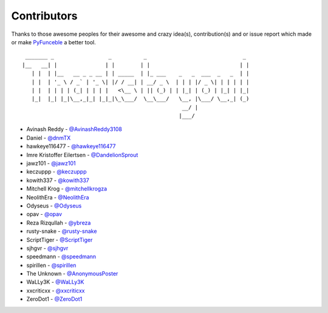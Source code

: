 Contributors
============

Thanks to those awesome peoples for their awesome and crazy idea(s),
contribution(s) and or issue report which made or make `PyFunceble`_ a better tool.

::

    _______ _                 _          _                              _
   |__   __| |               | |        | |                            | |
      | |  | |__   __ _ _ __ | | _____  | |_ ___    _   _  ___  _   _  | |
      | |  | '_ \ / _` | '_ \| |/ / __| | __/ _ \  | | | |/ _ \| | | | | |
      | |  | | | | (_| | | | |   <\__ \ | || (_) | | |_| | (_) | |_| | |_|
      |_|  |_| |_|\__,_|_| |_|_|\_\___/  \__\___/   \__, |\___/ \__,_| (_)
                                                     __/ |
                                                    |___/

-   Avinash Reddy - `@AvinashReddy3108`_
-   Daniel - `@dnmTX`_
-   hawkeye116477 - `@hawkeye116477`_
-   Imre Kristoffer Eilertsen - `@DandelionSprout`_
-   jawz101 - `@jawz101`_
-   keczuppp - `@keczuppp`_
-   kowith337 - `@kowith337`_
-   Mitchell Krog - `@mitchellkrogza`_
-   NeolithEra - `@NeolithEra`_
-   Odyseus - `@Odyseus`_
-   opav - `@opav`_
-   Reza Rizqullah - `@ybreza`_
-   rusty-snake - `@rusty-snake`_
-   ScriptTiger - `@ScriptTiger`_
-   sjhgvr - `@sjhgvr`_
-   speedmann - `@speedmann`_
-   spirillen - `@spirillen`_
-   The Unknown - `@AnonymousPoster`_
-   WaLLy3K - `@WaLLy3K`_
-   xxcriticxx - `@xxcriticxx`_
-   ZeroDot1 - `@ZeroDot1`_

.. _@AnonymousPoster: https://github.com/AnonymousPoster
.. _@AvinashReddy3108: https://github.com/AvinashReddy3108
.. _@DandelionSprout: https://github.com/DandelionSprout
.. _@dnmTX: https://github.com/dnmTX
.. _@hawkeye116477: https://github.com/hawkeye116477
.. _@jawz101: https://github.com/jawz101
.. _@keczuppp: https://github.com/keczuppp
.. _@kowith337: https://github.com/kowith337
.. _@mitchellkrogza: https://github.com/mitchellkrogza
.. _@NeolithEra: https://github.com/NeolithEra
.. _@Odyseus: https://github.com/Odyseus
.. _@opav: https://github.com/opav
.. _@rusty-snake: https://github.com/rusty-snake
.. _@ScriptTiger: https://github.com/ScriptTiger
.. _@sjhgvr: https://github.com/sjhgvr
.. _@speedmann: https://github.com/speedmann
.. _@spirillen: https://github.com/spirillen
.. _@Wally3K: https://github.com/WaLLy3K
.. _@xxcriticxx: https://github.com/xxcriticxx
.. _@ybreza: https://github.com/ybreza
.. _@ZeroDot1: https://github.com/ZeroDot1
.. _Funceble: https://github.com/funilrys/funceble
.. _PyFunceble: https://github.com/funilrys/PyFunceble